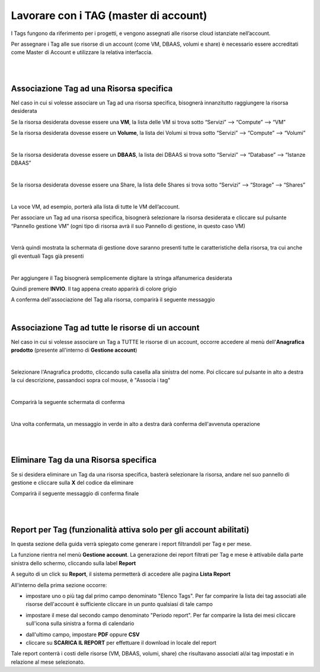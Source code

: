 
**Lavorare con i TAG (master di account)**
##########################################

I Tags fungono da riferimento per i progetti, e vengono assegnati alle risorse cloud istanziate nell’account.

Per assegnare i Tag alle sue risorse di un account (come VM, DBAAS, volumi e share) è necessario essere accreditati come Master di Account e 
utilizzare la relativa interfaccia.

|

|

**Associazione Tag ad una Risorsa specifica**
*********************************************

Nel caso in cui si volesse associare un Tag ad una risorsa specifica, bisognerà innanzitutto raggiungere la risorsa desiderata

Se la risorsa desiderata dovesse essere una **VM**, la lista delle VM si trova sotto
“Servizi” --> “Compute” --> “VM”

Se la risorsa desiderata dovesse essere un **Volume**, la lista dei Volumi si trova sotto
“Servizi” --> “Compute” --> “Volumi”

.. image:: img/24.5_tag13.png

|

Se la risorsa desiderata dovesse essere un **DBAAS**, la lista dei DBAAS si trova sotto
“Servizi” --> “Database” --> “Istanze DBAAS”

.. image:: img/24.5_tag14.png

|

Se la risorsa desiderata dovesse essere una Share, la lista delle Shares si trova sotto
“Servizi” --> “Storage” --> “Shares”

.. image:: img/24.5_tag16.png

|

La voce VM, ad esempio, porterà alla lista di tutte le VM dell’account.

Per associare un Tag ad una risorsa specifica, bisognerà selezionare la risorsa desiderata e cliccare sul pulsante “Pannello gestione VM”
(ogni tipo di risorsa avrà il suo Pannello di gestione, in questo caso VM)

.. image:: img/24.5_tag15.png

|

Verrà quindi mostrata la schermata di gestione dove saranno presenti tutte le caratteristiche della risorsa, tra cui anche gli eventuali Tags già presenti

.. image:: img/24.5_tag17.png

|

Per aggiungere il Tag bisognerà semplicemente digitare la stringa alfanumerica desiderata

.. image:: img/24.5_tag28.png

Quindi premere **INVIO**. 
Il tag appena creato apparirà di colore grigio

.. image:: img/24.5_tag29.png

A conferma dell'associazione del Tag alla risorsa, comparirà il seguente messaggio

.. image:: img/24.5_tag30.png

|

**Associazione Tag ad tutte le risorse di un account**
******************************************************

Nel caso in cui si volesse associare un Tag a TUTTE le risorse di un account, occorre accedere al menù dell'**Anagrafica prodotto** 
(presente all'interno di **Gestione account**)

.. image:: img/14.7_Lavorare_con_TAG1.png

|

Selezionare l'Anagrafica prodotto, cliccando sulla casella alla sinistra del nome. Poi cliccare sul pulsante in alto a destra la cui descrizione, 
passandoci sopra col mouse, è "Associa i tag"

.. image:: img/14.7_Lavorare_con_TAG2.png

|

Comparirà la seguente schermata di conferma

.. image:: img/14.7_Lavorare_con_TAG3.png

|

Una volta confermata, un messaggio in verde in alto a destra darà conferma dell'avvenuta operazione

.. image:: img/14.7_Lavorare_con_TAG4.png

|

|

**Eliminare Tag da una Risorsa specifica**
******************************************

Se si desidera eliminare un Tag da una risorsa specifica, basterà selezionare la risorsa, andare nel suo pannello di gestione e cliccare 
sulla **X** del codice da eliminare

.. image:: img/24.5_tag31.png

Comparirà il seguente messaggio di conferma finale

.. image:: img/24.5_tag21.png

|

|

**Report per Tag (funzionalità attiva solo per gli account abilitati)**
***********************************************************************

In questa sezione della guida verrà spiegato come generare i report filtrandoli per Tag e per mese.

La funzione rientra nel menù **Gestione account**. La generazione dei report filtrati per Tag e mese è attivabile dalla parte sinistra dello schermo, 
cliccando sulla label **Report**

.. image:: img/24.5_tag100.png

A seguito di un click su **Report**, il sistema permetterà di accedere alle pagina **Lista Report**

.. image:: img/24.5_tag101.png

All'interno della prima sezione occorre:

- impostare uno o più tag dal primo campo denominato "Elenco Tags". Per far comparire la lista dei tag associati alle risorse dell'account è sufficiente cliccare in un punto qualsiasi di tale campo

.. image:: img/24.5_tag102.png

- impostare il mese dal secondo campo denominato "Periodo report". Per far comparire la lista dei mesi cliccare sull'icona sulla sinistra a forma di calendario

.. image:: img/24.5_tag103.png

- dall'ultimo campo, impostare **PDF** oppure **CSV**

- cliccare su **SCARICA IL REPORT** per effettuare il download in locale del report

.. image:: img/24.5_tag104.png

Tale report conterrà i costi delle risorse (VM, DBAAS, volumi, share) che risultavano associati al/ai tag impostati e in relazione al mese selezionato.
